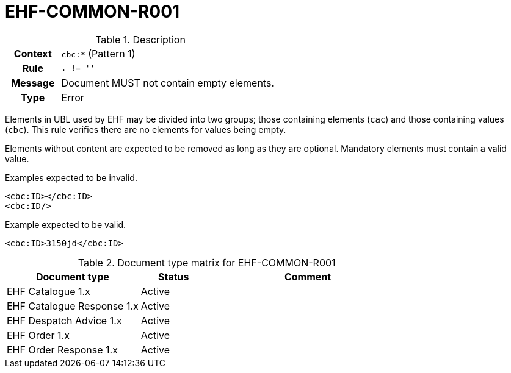 = EHF-COMMON-R001 [[EHF-COMMON-R001]]

[cols="1,4"]
.Description
|===

h| Context
| ```cbc:*``` (Pattern 1)

h| Rule
| ```. != ''```

h| Message
| Document MUST not contain empty elements.

h| Type
| Error

|===

Elements in UBL used by EHF may be divided into two groups; those containing elements (```cac```) and those containing values (```cbc```). This rule verifies there are no elements for values being empty.

Elements without content are expected to be removed as long as they are optional. Mandatory elements must contain a valid value.

[source]
.Examples expected to be invalid.
----
<cbc:ID></cbc:ID>
<cbc:ID/>
----

[source]
.Example expected to be valid.
----
<cbc:ID>3150jd</cbc:ID>
----

[cols="2,1,3", options="header"]
.Document type matrix for EHF-COMMON-R001
|===
| Document type | Status | Comment
| EHF Catalogue 1.x | Active |
| EHF Catalogue Response 1.x | Active |
| EHF Despatch Advice 1.x | Active |
| EHF Order 1.x | Active |
| EHF Order Response 1.x | Active |
|===
